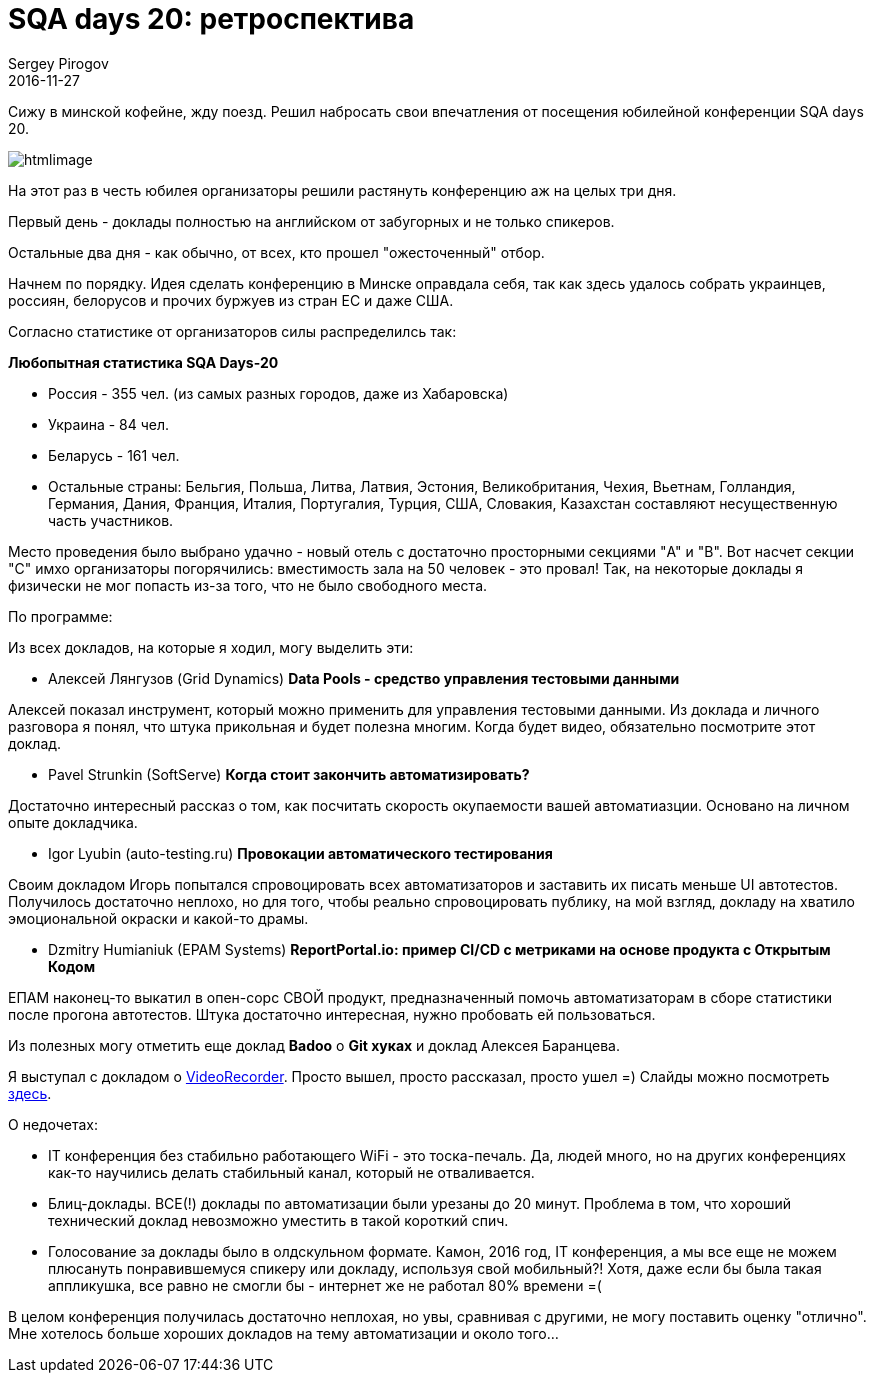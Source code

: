 = SQA days 20: ретроспектива
Sergey Pirogov
2016-11-27
:jbake-type: post
:jbake-tags: Конференции
:jbake-summary: Мои впечатления от посещения SQA days 20

Сижу в минской кофейне, жду поезд. Решил набросать свои впечатления от посещения юбилейной конференции SQA days 20.

image:https://comaqa.by/wp-content/uploads/2016/09/htmlimage.png[]

На этот раз в честь юбилея организаторы решили растянуть конференцию аж на целых три дня.

Первый день - доклады полностью на английском от забугорных и не только спикеров.

Остальные два дня - как обычно, от всех, кто прошел "ожесточенный" отбор.

Начнем по порядку. Идея сделать конференцию в Минске оправдала себя, так как здесь удалось собрать украинцев, россиян, белорусов и прочих буржуев из стран ЕС и даже США.

Согласно статистике от организаторов силы распределилсь так:

**Любопытная статистика SQA Days-20**

- Россия - 355 чел. (из самых разных городов, даже из Хабаровска)
- Украина - 84 чел.
- Беларусь - 161 чел.

- Остальные страны: Бельгия, Польша, Литва, Латвия, Эстония, Великобритания, Чехия, Вьетнам, Голландия, Германия, Дания, Франция, Италия, Португалия, Турция, США, Словакия, Казахстан составляют несущественную часть участников.

Место проведения было выбрано удачно - новый отель с достаточно просторными секциями "A" и "B". Вот насчет секции "С" имхо организаторы погорячились: вместимость зала на 50 человек - это провал! Так, на некоторые доклады я физически не мог попасть из-за того, что не было свободного места.

По программе:

Из всех докладов, на которые я ходил, могу выделить эти:

- Алексей Лянгузов (Grid Dynamics)
**Data Pools - средство управления тестовыми данными**

Алексей показал инструмент, который можно применить для управления тестовыми данными. Из доклада и личного разговора я понял, что штука прикольная и будет полезна многим. Когда будет видео, обязательно посмотрите этот доклад.

- Pavel Strunkin (SoftServe)
**Когда стоит закончить автоматизировать?**

Достаточно интересный рассказ о том, как посчитать скорость окупаемости вашей автоматиазции. Основано на личном опыте докладчика.

- Igor Lyubin (auto-testing.ru)
**Провокации автоматического тестирования**

Своим докладом Игорь попытался спровоцировать всех автоматизаторов и заставить их писать меньше UI автотестов. Получилось достаточно неплохо, но для того, чтобы реально спровоцировать публику, на мой взгляд, докладу на хватило эмоциональной окраски и какой-то драмы.

- Dzmitry Humianiuk (EPAM Systems)
**ReportPortal.io: пример CI/CD c метриками на основе продукта с Открытым Кодом**

ЕПАМ наконец-то выкатил в опен-сорс СВОЙ продукт, предназначенный помочь автоматизаторам в сборе статистики после прогона автотестов. Штука достаточно интересная, нужно пробовать ей пользоваться.

Из полезных могу отметить еще доклад **Badoo** о **Git хуках** и доклад Алексея Баранцева.

Я выступал с докладом о http://automation-remarks.com/java-video-recorder-1-0-8/index.html[VideoRecorder]. Просто вышел, просто рассказал, просто ушел =)
Слайды можно посмотреть http://automation-remarks.com/sqadays20/#/[здесь].


О недочетах:

- IT конференция без стабильно работающего WiFi - это тоска-печаль. Да, людей много, но на других конференциях как-то научились делать стабильный канал, который не отваливается.

- Блиц-доклады. ВСЕ(!) доклады по автоматизации были урезаны до 20 минут. Проблема в том, что хороший технический доклад невозможно уместить в такой короткий спич.

- Голосование за доклады было в олдскульном формате. Камон, 2016 год, IT конференция, а мы все еще не можем плюсануть понравившемуся спикеру или докладу, используя свой мобильный?! Хотя, даже если бы была такая аппликушка, все равно не смогли бы - интернет же не работал 80% времени =(

В целом конференция получилась достаточно неплохая, но увы, сравнивая с другими, не могу поставить оценку "отлично". Мне хотелось больше хороших докладов на тему автоматизации и около того...